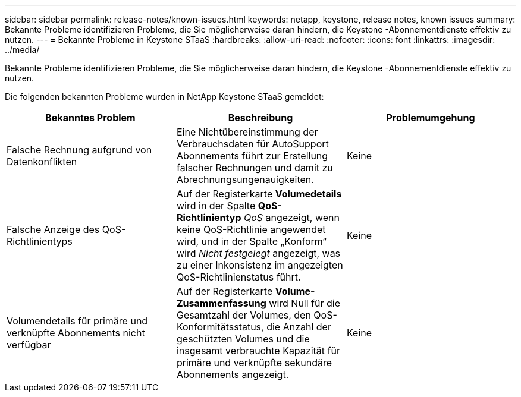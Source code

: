 ---
sidebar: sidebar 
permalink: release-notes/known-issues.html 
keywords: netapp, keystone, release notes, known issues 
summary: Bekannte Probleme identifizieren Probleme, die Sie möglicherweise daran hindern, die Keystone -Abonnementdienste effektiv zu nutzen. 
---
= Bekannte Probleme in Keystone STaaS
:hardbreaks:
:allow-uri-read: 
:nofooter: 
:icons: font
:linkattrs: 
:imagesdir: ../media/


[role="lead"]
Bekannte Probleme identifizieren Probleme, die Sie möglicherweise daran hindern, die Keystone -Abonnementdienste effektiv zu nutzen.

Die folgenden bekannten Probleme wurden in NetApp Keystone STaaS gemeldet:

[cols="3*"]
|===
| Bekanntes Problem | Beschreibung | Problemumgehung 


 a| 
Falsche Rechnung aufgrund von Datenkonflikten
 a| 
Eine Nichtübereinstimmung der Verbrauchsdaten für AutoSupport Abonnements führt zur Erstellung falscher Rechnungen und damit zu Abrechnungsungenauigkeiten.
 a| 
Keine



 a| 
Falsche Anzeige des QoS-Richtlinientyps
 a| 
Auf der Registerkarte *Volumedetails* wird in der Spalte *QoS-Richtlinientyp* _QoS_ angezeigt, wenn keine QoS-Richtlinie angewendet wird, und in der Spalte „Konform“ wird _Nicht festgelegt_ angezeigt, was zu einer Inkonsistenz im angezeigten QoS-Richtlinienstatus führt.
 a| 
Keine



 a| 
Volumendetails für primäre und verknüpfte Abonnements nicht verfügbar
 a| 
Auf der Registerkarte *Volume-Zusammenfassung* wird Null für die Gesamtzahl der Volumes, den QoS-Konformitätsstatus, die Anzahl der geschützten Volumes und die insgesamt verbrauchte Kapazität für primäre und verknüpfte sekundäre Abonnements angezeigt.
 a| 
Keine

|===